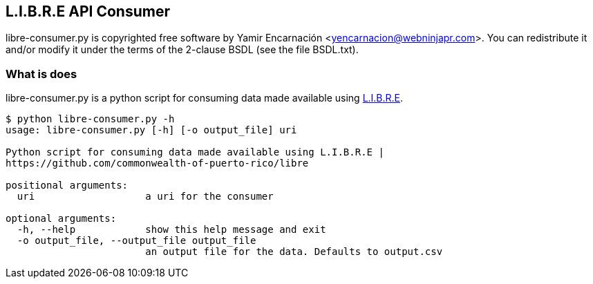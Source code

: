 == L.I.B.R.E API Consumer
libre-consumer.py is copyrighted free software by Yamir Encarnación <yencarnacion@webninjapr.com>. You can redistribute it and/or modify it under the terms of the 2-clause BSDL (see the file BSDL.txt).

=== What is does
libre-consumer.py is a python script for consuming data made available using https://github.com/commonwealth-of-puerto-rico/libre[L.I.B.R.E].

----
$ python libre-consumer.py -h
usage: libre-consumer.py [-h] [-o output_file] uri

Python script for consuming data made available using L.I.B.R.E |
https://github.com/commonwealth-of-puerto-rico/libre

positional arguments:
  uri                   a uri for the consumer

optional arguments:
  -h, --help            show this help message and exit
  -o output_file, --output_file output_file
                        an output file for the data. Defaults to output.csv
----
